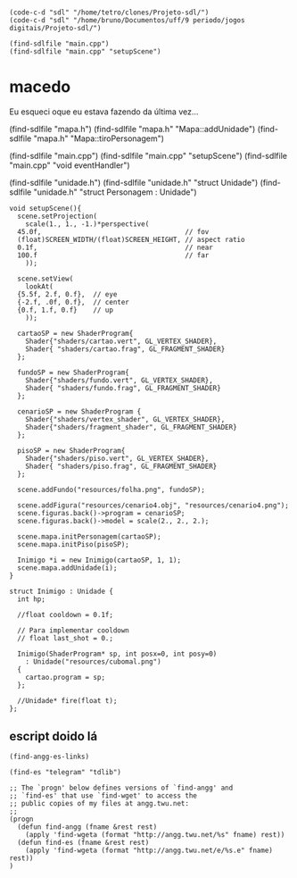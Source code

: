 *  

#+name: e-script begin
#+begin_src elisp
  (code-c-d "sdl" "/home/tetro/clones/Projeto-sdl/")
  (code-c-d "sdl" "/home/bruno/Documentos/uff/9 periodo/jogos digitais/Projeto-sdl/")

  (find-sdlfile "main.cpp")
  (find-sdlfile "main.cpp" "setupScene")
#+end_src

*                                        macedo
Eu esqueci oque eu estava fazendo da última vez... 


(find-sdlfile "mapa.h")
(find-sdlfile "mapa.h" "Mapa::addUnidade")
(find-sdlfile "mapa.h" "Mapa::tiroPersonagem")

(find-sdlfile "main.cpp")
(find-sdlfile "main.cpp" "setupScene")
(find-sdlfile "main.cpp" "void eventHandler")

(find-sdlfile "unidade.h")
(find-sdlfile "unidade.h" "struct Unidade")
(find-sdlfile "unidade.h" "struct Personagem : Unidade")

#+name: main.cpp
#+begin_src c++
  void setupScene(){
    scene.setProjection(
      scale(1., 1., -1.)*perspective(
	45.0f,                                    // fov
	(float)SCREEN_WIDTH/(float)SCREEN_HEIGHT, // aspect ratio
	0.1f,                                     // near
	100.f                                     // far
      ));

    scene.setView(
      lookAt(
	{5.5f, 2.f, 0.f},  // eye
	{-2.f, .0f, 0.f},  // center
	{0.f, 1.f, 0.f}    // up
      ));

    cartaoSP = new ShaderProgram{
      Shader{"shaders/cartao.vert", GL_VERTEX_SHADER},
      Shader{ "shaders/cartao.frag", GL_FRAGMENT_SHADER}
    };

    fundoSP = new ShaderProgram{
      Shader{"shaders/fundo.vert", GL_VERTEX_SHADER},
      Shader{ "shaders/fundo.frag", GL_FRAGMENT_SHADER}
    };

    cenarioSP = new ShaderProgram {
      Shader{"shaders/vertex_shader", GL_VERTEX_SHADER},
      Shader{"shaders/fragment_shader", GL_FRAGMENT_SHADER}
    };

    pisoSP = new ShaderProgram{
      Shader{"shaders/piso.vert", GL_VERTEX_SHADER},
      Shader{ "shaders/piso.frag", GL_FRAGMENT_SHADER}
    };

    scene.addFundo("resources/folha.png", fundoSP);

    scene.addFigura("resources/cenario4.obj", "resources/cenario4.png");
    scene.figuras.back()->program = cenarioSP;
    scene.figuras.back()->model = scale(2., 2., 2.);

    scene.mapa.initPersonagem(cartaoSP);
    scene.mapa.initPiso(pisoSP);

    Inimigo *i = new Inimigo(cartaoSP, 1, 1);
    scene.mapa.addUnidade(i);
  }
#+end_src


#+name: unidade.h
#+begin_src c++ 
  struct Inimigo : Unidade {
    int hp;

    //float cooldown = 0.1f;

    // Para implementar cooldown
    // float last_shot = 0.;

    Inimigo(ShaderProgram* sp, int posx=0, int posy=0)
      : Unidade("resources/cubomal.png")
    {
      cartao.program = sp;
    };

    //Unidade* fire(float t);
  };
#+end_src


** escript doido lá
#+name: find-angg-links
#+begin_src elisp
(find-angg-es-links)

(find-es "telegram" "tdlib")

;; The `progn' below defines versions of `find-angg' and
;; `find-es' that use `find-wget' to access the
;; public copies of my files at angg.twu.net:
;;
(progn
  (defun find-angg (fname &rest rest)
    (apply 'find-wgeta (format "http://angg.twu.net/%s" fname) rest))
  (defun find-es (fname &rest rest)
    (apply 'find-wgeta (format "http://angg.twu.net/e/%s.e" fname) rest))
)
#+end_src
